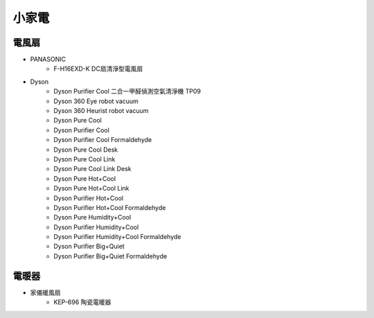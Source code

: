 .. _homeappliances:

======
小家電
======

------
電風扇
------

* PANASONIC
   * F-H16EXD-K DC扇清淨型電風扇

* Dyson
   * Dyson Purifier Cool 二合一甲醛偵測空氣清淨機 TP09
   * Dyson 360 Eye robot vacuum
   * Dyson 360 Heurist robot vacuum
   * Dyson Pure Cool
   * Dyson Purifier Cool
   * Dyson Purifier Cool Formaldehyde
   * Dyson Pure Cool Desk
   * Dyson Pure Cool Link
   * Dyson Pure Cool Link Desk
   * Dyson Pure Hot+Cool
   * Dyson Pure Hot+Cool Link
   * Dyson Purifier Hot+Cool
   * Dyson Purifier Hot+Cool Formaldehyde
   * Dyson Pure Humidity+Cool
   * Dyson Purifier Humidity+Cool
   * Dyson Purifier Humidity+Cool Formaldehyde
   * Dyson Purifier Big+Quiet
   * Dyson Purifier Big+Quiet Formaldehyde

------
電暖器
------

* 家儀暖風扇
   * KEP-696 陶瓷電暖器

